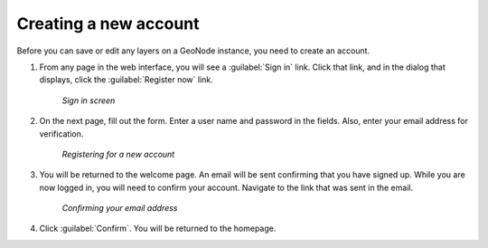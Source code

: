 .. _accounts.registration:

Creating a new account
======================

Before you can save or edit any layers on a GeoNode instance, you need to create an account.

#. From any page in the web interface, you will see a :guilabel:`Sign in` link. Click that link, and in the dialog that displays, click the :guilabel:`Register now` link.

   .. figure:: img/signin.png

      *Sign in screen*

#. On the next page, fill out the form. Enter a user name and password in the fields. Also, enter your email address for verification.

   .. figure:: img/signup.png

      *Registering for a new account*

#. You will be returned to the welcome page. An email will be sent confirming that you have signed up. While you are now logged in, you will need to confirm your account. Navigate to the link that was sent in the email.

   .. figure:: img/confirm.png

      *Confirming your email address*

#. Click :guilabel:`Confirm`. You will be returned to the homepage.

